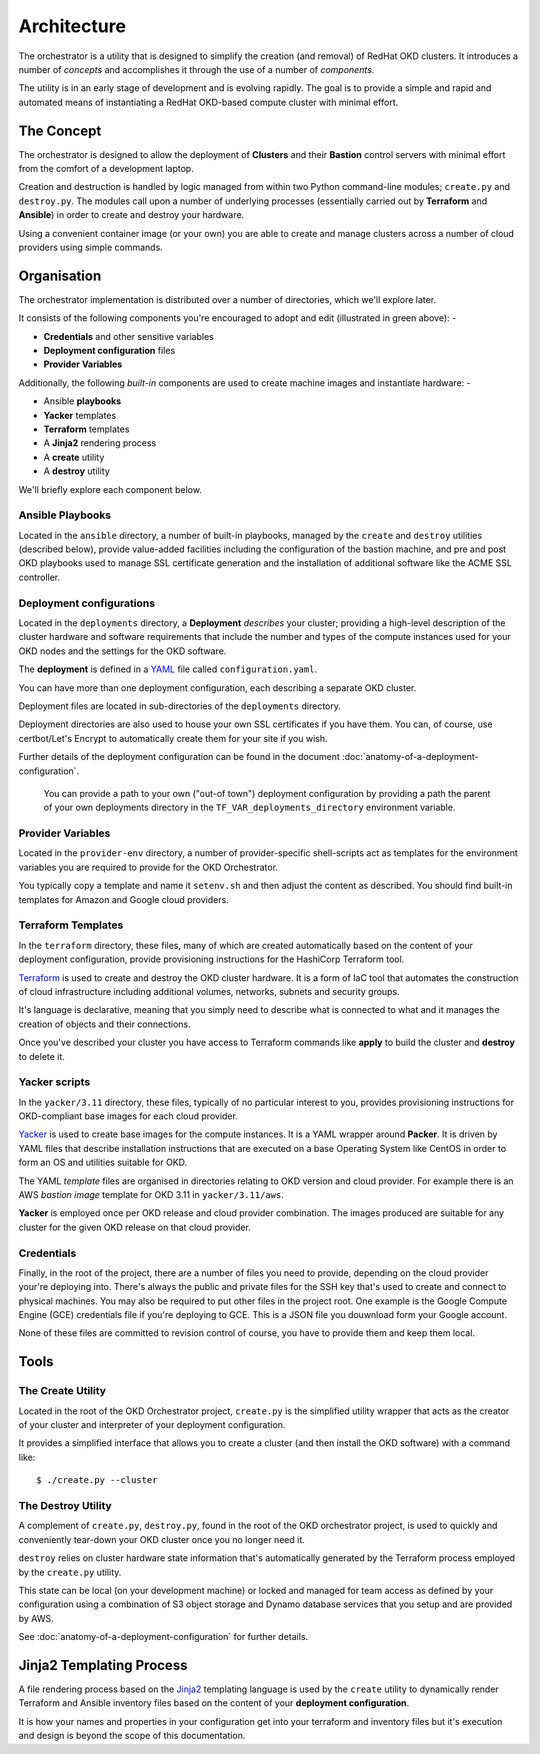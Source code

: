 ############
Architecture
############

.. highlight:: none

The orchestrator is a utility that is designed to simplify the creation
(and removal) of RedHat OKD clusters. It introduces a number of
*concepts* and accomplishes it through the use of a number of *components*.

The utility is in an early stage of development and is evolving rapidly.
The goal is to provide a simple and rapid and automated means of instantiating
a RedHat OKD-based compute cluster with minimal effort.

***********
The Concept
***********

The orchestrator is designed to allow the deployment of **Clusters** and their
**Bastion** control servers with minimal effort from the comfort of a
development laptop.

Creation and destruction is handled by logic managed from within
two Python command-line modules; ``create.py`` and ``destroy.py``. The modules
call upon a number of underlying processes (essentially carried out by
**Terraform** and **Ansible**) in order to create and destroy your hardware.

Using a convenient container image (or your own) you are able to
create and manage clusters across a number of cloud providers using
simple commands.

************
Organisation
************

The orchestrator implementation is distributed over a number of directories,
which we'll explore later.

..  image:: ../images/okd-orchestrator.011.png

It consists of the following components you're encouraged
to adopt and edit (illustrated in green above): -

*   **Credentials** and other sensitive variables
*   **Deployment configuration** files
*   **Provider Variables**

Additionally, the following *built-in* components are used to create
machine images and instantiate hardware: -

*   Ansible **playbooks**
*   **Yacker** templates
*   **Terraform** templates
*   A **Jinja2** rendering process
*   A **create** utility
*   A **destroy** utility

We'll briefly explore each component below.

Ansible Playbooks
=================

Located in the ``ansible`` directory, a number of built-in playbooks,
managed by the ``create`` and ``destroy`` utilities (described below),
provide value-added facilities including the configuration of the bastion
machine, and pre and post OKD playbooks used to manage SSL certificate
generation and the installation of additional software like the ACME
SSL controller.

Deployment configurations
=========================

Located in the ``deployments`` directory, a **Deployment** *describes* your
cluster; providing a high-level description of the cluster
hardware and software requirements that include the number and
types of the compute instances used for your OKD nodes and the
settings for the OKD software.

The **deployment** is defined in a `YAML`_ file called ``configuration.yaml``.

You can have more than one deployment configuration, each describing a separate
OKD cluster.

Deployment files are located in sub-directories of the ``deployments``
directory.

Deployment directories are also used to house your own SSL certificates
if you have them. You can, of course, use certbot/Let's Encrypt to
automatically create them for your site if you wish.

Further details of the deployment configuration can be found in the document
:doc:`anatomy-of-a-deployment-configuration`.

    You can provide a path to your own ("out-of town") deployment configuration
    by providing a path the parent of your own deployments directory in the
    ``TF_VAR_deployments_directory`` environment variable.

.. _YAML: http://yaml.org

Provider Variables
==================

Located in the ``provider-env`` directory, a number of provider-specific
shell-scripts act as templates for the environment variables you are required
to provide for the OKD Orchestrator.

You typically copy a template and name it ``setenv.sh`` and then adjust the
content as described. You should find built-in templates for Amazon and Google
cloud providers.

Terraform Templates
===================

In the ``terraform`` directory, these files, many of which are
created automatically based on the content of your deployment configuration,
provide provisioning instructions for the HashiCorp Terraform tool.

`Terraform`_ is used to create and destroy the OKD cluster hardware.
It is a form of IaC tool that automates the construction of cloud infrastructure
including additional volumes, networks, subnets and security groups.

It's language is declarative, meaning that you simply need to describe what is
connected to what and it manages the creation of objects and their connections.

Once you've described your cluster you have access to Terraform commands like
**apply** to build the cluster and **destroy** to delete it.

.. _terraform: https://www.terraform.io

Yacker scripts
==============

In the ``yacker/3.11`` directory, these files, typically of no particular
interest to you, provides provisioning instructions for OKD-compliant base
images for each cloud provider.

`Yacker`_ is used to create base images for the compute instances.
It is a YAML wrapper around **Packer**. It is driven by YAML files that
describe installation instructions that are executed on a base Operating System
like CentOS in order to form an OS and utilities suitable for OKD.

The YAML *template* files are organised in directories relating to OKD
version and cloud provider. For example there is an AWS *bastion image*
template for OKD 3.11 in ``yacker/3.11/aws``.

**Yacker** is employed once per OKD release and cloud provider combination.
The images produced are suitable for any cluster for the given OKD release on
that cloud provider.

.. _yacker: https://pypi.org/project/matildapeak-yacker/

Credentials
===========

Finally, in the root of the project, there are a number of files you need
to provide, depending on the cloud provider your're deploying into.
There's always the public and private files for the SSH key that's used to
create and connect to physical machines. You may also be required to put
other files in the project root. One example is the Google Compute Engine
(GCE) credentials file if you're deploying to GCE. This is a JSON file
you douwnload form your Google account.

None of these files are committed to revision control of course, you have
to provide them and keep them local.

*****
Tools
*****

The Create Utility
==================

Located in the root of the OKD Orchestrator project, ``create.py`` is the
simplified utility wrapper that acts as the creator of your cluster and
interpreter of your deployment configuration.

It provides a simplified interface that allows you to create a cluster (and
then install the OKD software) with a command like::

    $ ./create.py --cluster

The Destroy Utility
===================

A complement of ``create.py``, ``destroy.py``, found in the root of
the OKD orchestrator project, is used to quickly and conveniently
tear-down your OKD cluster once you no longer need it.

``destroy`` relies on cluster hardware state information that's automatically
generated by the Terraform process employed by the ``create.py`` utility.

This state can be local (on your development machine) or locked and managed
for team access as defined by your configuration using a combination of S3
object storage and Dynamo database services that you setup and are provided
by AWS.

See :doc:`anatomy-of-a-deployment-configuration` for further details.

.. _s3: https://aws.amazon.com/s3/
.. _dynamo: https://aws.amazon.com/dynamodb/

*************************
Jinja2 Templating Process
*************************

A file rendering process based on the `Jinja2`_ templating language
is used by the ``create`` utility to dynamically render Terraform and
Ansible inventory files based on the content of your
**deployment configuration**.

It is how your names and properties in your configuration get into your
terraform and inventory files but it's execution and design is beyond the
scope of this documentation.

.. _jinja2: http://jinja.pocoo.org/docs/2.10/
